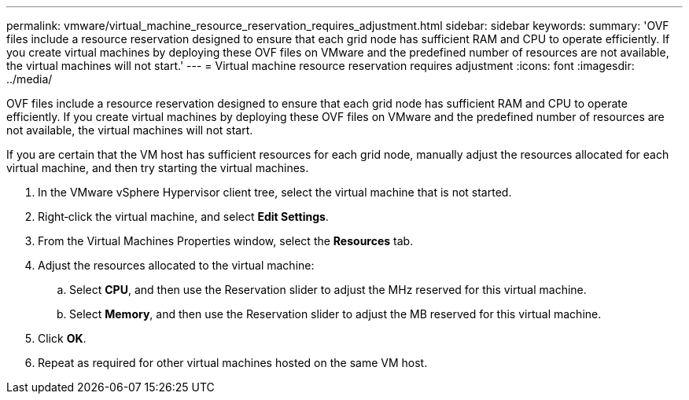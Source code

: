 ---
permalink: vmware/virtual_machine_resource_reservation_requires_adjustment.html
sidebar: sidebar
keywords: 
summary: 'OVF files include a resource reservation designed to ensure that each grid node has sufficient RAM and CPU to operate efficiently. If you create virtual machines by deploying these OVF files on VMware and the predefined number of resources are not available, the virtual machines will not start.'
---
= Virtual machine resource reservation requires adjustment
:icons: font
:imagesdir: ../media/

[.lead]
OVF files include a resource reservation designed to ensure that each grid node has sufficient RAM and CPU to operate efficiently. If you create virtual machines by deploying these OVF files on VMware and the predefined number of resources are not available, the virtual machines will not start.

If you are certain that the VM host has sufficient resources for each grid node, manually adjust the resources allocated for each virtual machine, and then try starting the virtual machines.

. In the VMware vSphere Hypervisor client tree, select the virtual machine that is not started.
. Right‐click the virtual machine, and select *Edit Settings*.
. From the Virtual Machines Properties window, select the *Resources* tab.
. Adjust the resources allocated to the virtual machine:
 .. Select *CPU*, and then use the Reservation slider to adjust the MHz reserved for this virtual machine.
 .. Select *Memory*, and then use the Reservation slider to adjust the MB reserved for this virtual machine.
. Click *OK*.
. Repeat as required for other virtual machines hosted on the same VM host.
